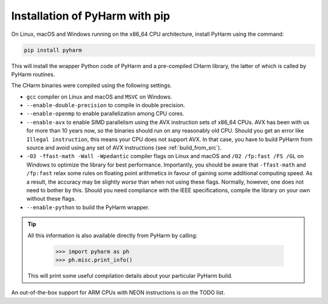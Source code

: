.. _install_pyharm_pip:

===============================
Installation of PyHarm with pip
===============================

On Linux, macOS and Windows running on the x86_64 CPU architecture, install 
PyHarm using the command:

.. code-block:: bash

    pip install pyharm

This will install the wrapper Python code of PyHarm and a pre-compiled CHarm 
library, the latter of which is called by PyHarm routines.

The CHarm binaries were compiled using the following settings.

* ``gcc`` compiler on Linux and macOS and ``MSVC`` on Windows.
* ``--enable-double-precision`` to compile in double precision.
* ``--enable-openmp`` to enable parallelization among CPU cores.
* ``--enable-avx`` to enable SIMD parallelism using the AVX instruction sets of 
  x86_64 CPUs.  AVX has been with us for more than 10 years now, so the 
  binaries should run on any reasonably old CPU.  Should you get an error like 
  ``Illegal instruction``, this means your CPU does not support AVX.  In that 
  case, you have to build PyHarm from source and avoid using any set of AVX 
  instructions (see :ref:`build_from_src`).
* ``-O3 -ffast-math -Wall -Wpedantic`` compiler flags on Linux and macOS and 
  ``/O2 /fp:fast /FS /GL`` on Windows to optimize the library for best 
  performance.  Importantly, you should be aware that ``-ffast-math`` and 
  ``/fp:fast`` relax some rules on floating point arithmetics in favour of 
  gaining some additional computing speed.  As a result, the accuracy may be 
  slightly *worse* than when not using these flags.  Normally, however, one 
  does not need to bother by this.  Should you need compliance with the IEEE 
  specifications, compile the library on your own without these flags.
* ``--enable-python`` to build the PyHarm wrapper.

.. tip::

   All this information is also available directly from PyHarm by calling:

    .. code-block:: python

        >>> import pyharm as ph
        >>> ph.misc.print_info()

   This will print some useful compilation details about your particular PyHarm 
   build.

An out-of-the-box support for ARM CPUs with NEON instructions is on the TODO 
list.
